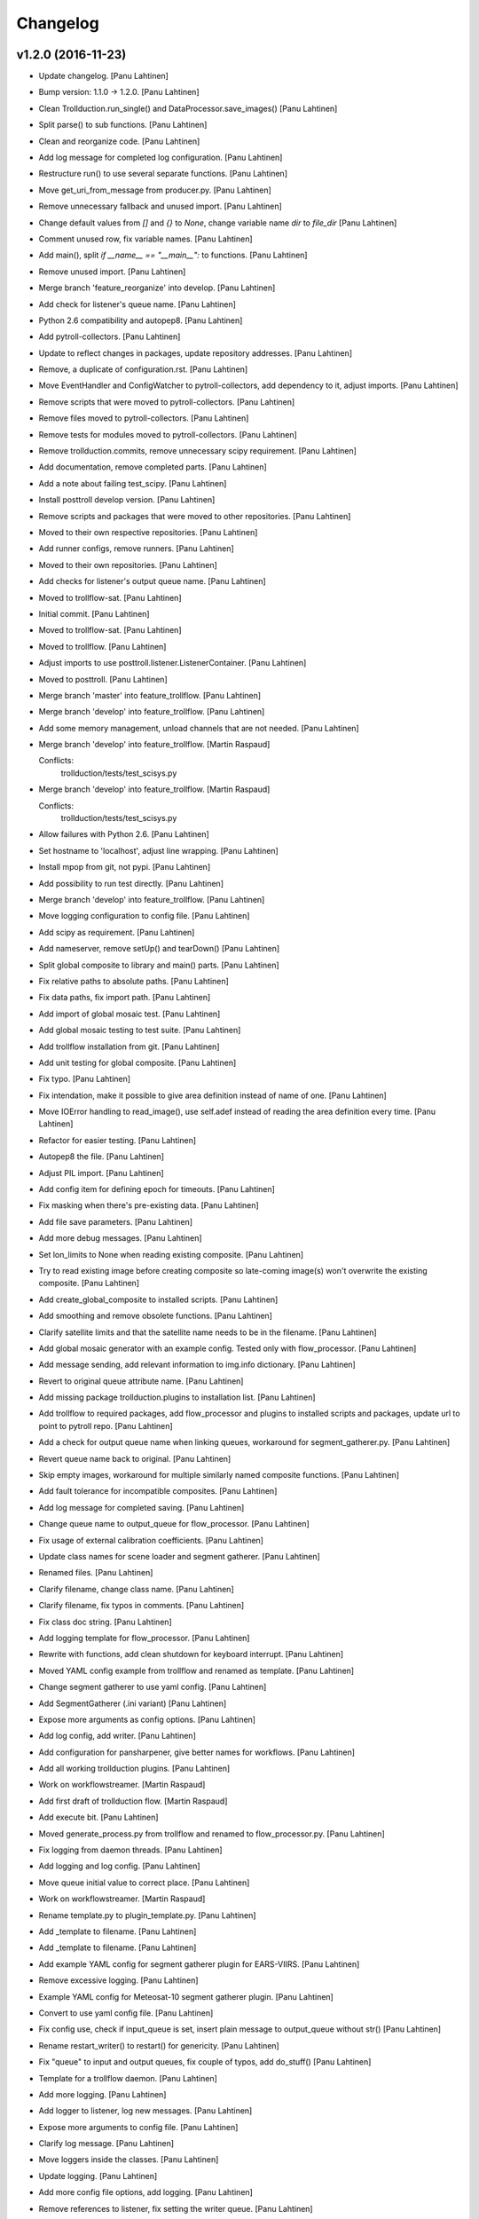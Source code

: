 Changelog
=========

v1.2.0 (2016-11-23)
-------------------

- Update changelog. [Panu Lahtinen]

- Bump version: 1.1.0 → 1.2.0. [Panu Lahtinen]

- Clean Trollduction.run_single() and DataProcessor.save_images() [Panu
  Lahtinen]

- Split parse() to sub functions. [Panu Lahtinen]

- Clean and reorganize code. [Panu Lahtinen]

- Add log message for completed log configuration. [Panu Lahtinen]

- Restructure run() to use several separate functions. [Panu Lahtinen]

- Move get_uri_from_message from producer.py. [Panu Lahtinen]

- Remove unnecessary fallback and unused import. [Panu Lahtinen]

- Change default values from `[]` and `{}` to `None`, change variable
  name `dir` to `file_dir` [Panu Lahtinen]

- Comment unused row, fix variable names. [Panu Lahtinen]

- Add main(), split `if __name__ == "__main__":` to functions. [Panu
  Lahtinen]

- Remove unused import. [Panu Lahtinen]

- Merge branch 'feature_reorganize' into develop. [Panu Lahtinen]

- Add check for listener's queue name. [Panu Lahtinen]

- Python 2.6 compatibility and autopep8. [Panu Lahtinen]

- Add pytroll-collectors. [Panu Lahtinen]

- Update to reflect changes in packages, update repository addresses.
  [Panu Lahtinen]

- Remove, a duplicate of configuration.rst. [Panu Lahtinen]

- Move EventHandler and ConfigWatcher to pytroll-collectors, add
  dependency to it, adjust imports. [Panu Lahtinen]

- Remove scripts that were moved to pytroll-collectors. [Panu Lahtinen]

- Remove files moved to pytroll-collectors. [Panu Lahtinen]

- Remove tests for modules moved to pytroll-collectors. [Panu Lahtinen]

- Remove trollduction.commits, remove unnecessary scipy requirement.
  [Panu Lahtinen]

- Add documentation, remove completed parts. [Panu Lahtinen]

- Add a note about failing test_scipy. [Panu Lahtinen]

- Install posttroll develop version. [Panu Lahtinen]

- Remove scripts and packages that were moved to other repositories.
  [Panu Lahtinen]

- Moved to their own respective repositories. [Panu Lahtinen]

- Add runner configs, remove runners. [Panu Lahtinen]

- Moved to their own repositories. [Panu Lahtinen]

- Add checks for listener's output queue name. [Panu Lahtinen]

- Moved to trollflow-sat. [Panu Lahtinen]

- Initial commit. [Panu Lahtinen]

- Moved to trollflow-sat. [Panu Lahtinen]

- Moved to trollflow. [Panu Lahtinen]

- Adjust imports to use posttroll.listener.ListenerContainer. [Panu
  Lahtinen]

- Moved to posttroll. [Panu Lahtinen]

- Merge branch 'master' into feature_trollflow. [Panu Lahtinen]

- Merge branch 'develop' into feature_trollflow. [Panu Lahtinen]

- Add some memory management, unload channels that are not needed. [Panu
  Lahtinen]

- Merge branch 'develop' into feature_trollflow. [Martin Raspaud]

  Conflicts:
  	trollduction/tests/test_scisys.py

- Merge branch 'develop' into feature_trollflow. [Martin Raspaud]

  Conflicts:
  	trollduction/tests/test_scisys.py

- Allow failures with Python 2.6. [Panu Lahtinen]

- Set hostname to 'localhost', adjust line wrapping. [Panu Lahtinen]

- Install mpop from git, not pypi. [Panu Lahtinen]

- Add possibility to run test directly. [Panu Lahtinen]

- Merge branch 'develop' into feature_trollflow. [Panu Lahtinen]

- Move logging configuration to config file. [Panu Lahtinen]

- Add scipy as requirement. [Panu Lahtinen]

- Add nameserver, remove setUp() and tearDown() [Panu Lahtinen]

- Split global composite to library and main() parts. [Panu Lahtinen]

- Fix relative paths to absolute paths. [Panu Lahtinen]

- Fix data paths, fix import path. [Panu Lahtinen]

- Add import of global mosaic test. [Panu Lahtinen]

- Add global mosaic testing to test suite. [Panu Lahtinen]

- Add trollflow installation from git. [Panu Lahtinen]

- Add unit testing for global composite. [Panu Lahtinen]

- Fix typo. [Panu Lahtinen]

- Fix intendation, make it possible to give area definition instead of
  name of one. [Panu Lahtinen]

- Move IOError handling to read_image(), use self.adef instead of
  reading the area definition every time. [Panu Lahtinen]

- Refactor for easier testing. [Panu Lahtinen]

- Autopep8 the file. [Panu Lahtinen]

- Adjust PIL import. [Panu Lahtinen]

- Add config item for defining epoch for timeouts. [Panu Lahtinen]

- Fix masking when there's pre-existing data. [Panu Lahtinen]

- Add file save parameters. [Panu Lahtinen]

- Add more debug messages. [Panu Lahtinen]

- Set lon_limits to None when reading existing composite. [Panu
  Lahtinen]

- Try to read existing image before creating composite so late-coming
  image(s) won't overwrite the existing composite. [Panu Lahtinen]

- Add create_global_composite to installed scripts. [Panu Lahtinen]

- Add smoothing and remove obsolete functions. [Panu Lahtinen]

- Clarify satellite limits and that the satellite name needs to be in
  the filename. [Panu Lahtinen]

- Add global mosaic generator with an example config.  Tested only with
  flow_processor. [Panu Lahtinen]

- Add message sending, add relevant information to img.info dictionary.
  [Panu Lahtinen]

- Revert to original queue attribute name. [Panu Lahtinen]

- Add missing package trollduction.plugins to installation list. [Panu
  Lahtinen]

- Add trollflow to required packages, add flow_processor and plugins to
  installed scripts and packages, update url to point to pytroll repo.
  [Panu Lahtinen]

- Add a check for output queue name when linking queues, workaround for
  segment_gatherer.py. [Panu Lahtinen]

- Revert queue name back to original. [Panu Lahtinen]

- Skip empty images, workaround for multiple similarly named composite
  functions. [Panu Lahtinen]

- Add fault tolerance for incompatible composites. [Panu Lahtinen]

- Add log message for completed saving. [Panu Lahtinen]

- Change queue name to output_queue for flow_processor. [Panu Lahtinen]

- Fix usage of external calibration coefficients. [Panu Lahtinen]

- Update class names for scene loader and segment gatherer. [Panu
  Lahtinen]

- Renamed files. [Panu Lahtinen]

- Clarify filename, change class name. [Panu Lahtinen]

- Clarify filename, fix typos in comments. [Panu Lahtinen]

- Fix class doc string. [Panu Lahtinen]

- Add logging template for flow_processor. [Panu Lahtinen]

- Rewrite with functions, add clean shutdown for keyboard interrupt.
  [Panu Lahtinen]

- Moved YAML config example from trollflow and renamed as template.
  [Panu Lahtinen]

- Change segment gatherer to use yaml config. [Panu Lahtinen]

- Add SegmentGatherer (.ini variant) [Panu Lahtinen]

- Expose more arguments as config options. [Panu Lahtinen]

- Add log config, add writer. [Panu Lahtinen]

- Add configuration for pansharpener, give better names for workflows.
  [Panu Lahtinen]

- Add all working trollduction plugins. [Panu Lahtinen]

- Work on workflowstreamer. [Martin Raspaud]

- Add first draft of trollduction flow. [Martin Raspaud]

- Add execute bit. [Panu Lahtinen]

- Moved generate_process.py from trollflow and renamed to
  flow_processor.py. [Panu Lahtinen]

- Fix logging from daemon threads. [Panu Lahtinen]

- Add logging and log config. [Panu Lahtinen]

- Move queue initial value to correct place. [Panu Lahtinen]

- Work on workflowstreamer. [Martin Raspaud]

- Rename template.py to plugin_template.py. [Panu Lahtinen]

- Add _template to filename. [Panu Lahtinen]

- Add _template to filename. [Panu Lahtinen]

- Add example YAML config for segment gatherer plugin for EARS-VIIRS.
  [Panu Lahtinen]

- Remove excessive logging. [Panu Lahtinen]

- Example YAML config for Meteosat-10 segment gatherer plugin. [Panu
  Lahtinen]

- Convert to use yaml config file. [Panu Lahtinen]

- Fix config use, check if input_queue is set, insert plain message to
  output_queue without str() [Panu Lahtinen]

- Rename restart_writer() to restart() for genericity. [Panu Lahtinen]

- Fix "queue" to input and output queues, fix couple of typos, add
  do_stuff() [Panu Lahtinen]

- Template for a trollflow daemon. [Panu Lahtinen]

- Add more logging. [Panu Lahtinen]

- Add logger to listener, log new messages. [Panu Lahtinen]

- Expose more arguments to config file. [Panu Lahtinen]

- Clarify log message. [Panu Lahtinen]

- Move loggers inside the classes. [Panu Lahtinen]

- Update logging. [Panu Lahtinen]

- Add more config file options, add logging. [Panu Lahtinen]

- Remove references to listener, fix setting the writer queue. [Panu
  Lahtinen]

- Add pansharpening plugin for trollflow. [Panu Lahtinen]

- Update template. [Panu Lahtinen]

- Initial, non-workin, version. [Panu Lahtinen]

- First working versions. [Panu Lahtinen]

- Merge branch 'feature_trollflow' of
  https://github.com/pytroll/trollduction into feature_trollflow. [Panu
  Lahtinen]

- Rename queue to output_queue. [Martin Raspaud]

- Merge branch 'feature_trollflow' of
  https://github.com/pytroll/trollduction into feature_trollflow. [Panu
  Lahtinen]

- Add setstate to listener container. [Martin Raspaud]

- Compositer class. [Panu Lahtinen]

- Template for plugins. [Panu Lahtinen]

- Initialize the super class. [Panu Lahtinen]

- Make invoke() a static method, make create_scene_from_message a
  function. [Panu Lahtinen]

- Add MessageLoader. [Panu Lahtinen]

- Add init. [Panu Lahtinen]

v1.1.0 (2016-11-01)
-------------------

- Update changelog. [Panu Lahtinen]

- Bump version: 1.0.1 → 1.1.0. [Panu Lahtinen]

- Allow Travis to fail with Python 2.6. [Panu Lahtinen]

- Merge branch 'develop' of https://github.com/pytroll/trollduction into
  develop. [Panu Lahtinen]

- Add bump and changelog config files. [Martin Raspaud]

- Add bumversion config. [Panu Lahtinen]

- Fix version string. [Panu Lahtinen]

- Use actual files for scisys testing. [Martin Raspaud]

- Use localhost for network tests on travis. [Martin Raspaud]

- Add unittests for producer's url tools, and fix associated bug.
  [Martin Raspaud]

- Beautify producer.py. [Martin Raspaud]

- Fix scisys receiver tests. [Martin Raspaud]

- Reorganize imports. [Martin Raspaud]

- Allow leading zeros on segment numbers. [Martin Raspaud]

- Merge pull request #20 from pytroll/smhiprod. [Panu Lahtinen]

  changes to aapp and pps running

- Merge branch 'develop' into smhiprod. [Adam.Dybbroe]

- Merge pull request #19 from khunger/feature-muliple-area-elements-
  same-id. [Panu Lahtinen]

  Allow muliple area elements with same id in config

- Unit test for duplicate areas in product config. [Christian Kliche]

- Allow muliple area elements with same id in config. [Christian Kliche]

  To support products within same areas assigned to different
  l2processor instances, it must be possible to use area elements
  with same id but different process_number attribute.


- Fix "test_requires" to "tests_require" [Panu Lahtinen]

- Merge pull request #18 from khunger/feature-write-options. [Panu
  Lahtinen]

  Feature write options

- Product config with subnodes in common section. [Christian Kliche]

  ```
      <common>
  	...
          <!-- Default parameters for the file writers.
              All items listed in <format_params> will be as well forwarded
              to custom writers (like NinJoTiff)
              as a dictionary named "writer_options".
             -->
          <format_params>
              <nbits>8</nbits>
              <fill_value_subst>1</fill_value_subst>
          </format_params>

      </common>
  ```


- Fixed python 2.6 compatibility and formatting. [Christian Kliche]

- Added example for format-options in product config. [Christian Kliche]

- Fixed indention bug. [Christian Kliche]

- Use writer_options dict parameter for saving. [Christian Kliche]

  Uses new functionality as implented in mpop feature-writer-options


- Merge pull request #17 from khunger/feature-create-scene-with-end-
  time. [Panu Lahtinen]

  Use end_time if available for creating scene

- Use end_time if available for creating scene. [Christian Kliche]

  If "end_time" was found in posttroll message (created by trollstalker),
  the tuple (time, end_time) is used to create the scene. This is necessary
  to read all segments of an Himawari8 dataset.


- Do not block reprocessing of same scene if failed in AAPP.
  [Adam.Dybbroe]

- Run pps with date and time arguments for all satellites, not only
  Terra/Aqua. [Adam.Dybbroe]

- Merge branch 'develop' into smhiprod. [Adam.Dybbroe]

  Conflicts:
  	trollduction/producer.py

- Bump up version number. [Adam.Dybbroe]

- Pep8. [Adam.Dybbroe]

- Merge branch 'develop' of github.com:pytroll/trollduction into
  develop. [Adam.Dybbroe]

- Make a copy of object before manipulating it in producer. [Martin
  Raspaud]

- Cleanup producer.py. [Martin Raspaud]

- Fix save retry to pass the same parameters as the first time. [Martin
  Raspaud]

- Adapt to new EUMETCast SST file names with less info. [Adam.Dybbroe]

- In log files print platform and orbit number to idnetify scene.
  [Adam.Dybbroe]

  Passing the job-dict and the key to the worker was needed.


- Merge pull request #16 from khunger/feature-file-format-params. [Panu
  Lahtinen]

  Support for format parameters in file config

- Support for format parameters in file config. [Christian Kliche]

  The DataWriter was modified to support additional parameters for
  the file format specified with the attribute "format" of the file
  node. A new xml node "format_params" has to be inserted after the
  file name.
  Example:
  <file format="mpop.imageo.formats.ninjotiff">
      METEOSAT_EUROPA_GESAMT_RGB-Staub_nqeuro3km_{time:%Y%m%d%H%M}_ninjo.tif
      <format_params>
          <ninjo_product_name>abc</ninjo_product_name>
          ...
          <nbits>16</nbits>
      </format_params>
  </file


- Merge pull request #15 from khunger/feature-composite-with-params.
  [Panu Lahtinen]

  Feature composite with params

- Add example for parametrized composites. [Christian Kliche]

- Support for parametrized composites. [Christian Kliche]

  The product configuration can be modified to allow
  parametrized composites:
  <product id="sample_comp" name="my_sample">
    <composite_params>
      <param1>[0.0, 0.3, 0.0]</param1>
      <paramX>None</paramX>
      ..
    </composite_params>
    <file>sample.tif</file>
  </product>


- Merge pull request #14 from khunger/fix-sourceuri-and-create-dir.
  [Panu Lahtinen]

  Added missing arg. source_uri, ensure dir exists

- Added missing arg. source_uri, ensure dir exists. [Christian Kliche]

- Merge pull request #13 from khunger/feature-l2proc-area-processnum.
  [Panu Lahtinen]

  Share product_config between multiple l2processors

- Share product_config between multiple l2processors. [Christian Kliche]

  Allows to assign certain areas in product_config.xml to parallel running l2processor instances.

  Configuration steps:
  1. Start l2processor with additional argument "-N <PROCNUM>" (PROCNUM should be an int value, i.e. 0, 1,...).
  2. Add attribute "process_num" to <area> elements in product_config.xml to assign l2processor instance to an area that it should process.
  3. If the logger.ini should be shared between l2processor instances, use "%PROCNUM%" in configured log filenames. It will be replaced by the assigned PROCNUM at runtime when l2processor starts.


- Merge pull request #12 from khunger/feature-wait-for-channel. [Panu
  Lahtinen]

  Feature wait for channel

- Added example for "wait_for_channel" [Christian Kliche]

- Waiting for existence of file before loading chan. [Christian Kliche]

  for example:

  [l2processor]
  ...
  wait_for_channel_CloudType = /data/IN/NWCSAF/SAFNWC_MSG3*{time:%Y%m%d%H%M}*|120|10
  ...

  Before loading channel "CloudType", l2processor waits until a file matching the pattern exists. "120" denotes an timeout in seconds after that an error is thrown. "10" means, wait for another 10 seconds when file was found.


- Merge pull request #11 from khunger/feature-dwd-vza. [Panu Lahtinen]

  Added binding for DWD ViewZenithAngleManager

- Added binding for DWD ViewZenithAngleManager. [Christian Kliche]

- Merge pull request #10 from khunger/feature-nameserver-definition.
  [Panu Lahtinen]

  Another fix for handling missing nameservers param

- Another fix for handling missing nameservers param. [Christian Kliche]

- Merge pull request #9 from khunger/feature-nameserver-definition.
  [Panu Lahtinen]

  Nameserver definition for stalker, segment_gatherer + l2processor

- Fixed NoOpt handling for nameservers param. [Christian Kliche]

- Nameserver definition for stalker, seggath + l2pro. [Christian Kliche]

  New parameter in configuration file. i.e.:

  nameservers=localhost

  It defines the nameserver hosts to register publishers of trollstalker, segment_gatherer and l2processorWARNING:
  If nameservers option is set, address broadcasting via multicasting is not used any longer.
  The corresponding nameserver has to be started with command line option "--no-multicast".


- Merge pull request #8 from khunger/feature-trollstalker-temporal-
  align. [Panu Lahtinen]

  Stalker support for custom variables

- Stalker support for custom variables. [Christian Kliche]

  especially for Datetime format spec with temporal alignment

  Support for format specifications like {start_time:%Y%m%d%H%M%S|align(5)}
  to ceil/round a datetime to a multiple of a timedelta.
  Useful to equalize small time differences in name of files belonging to the same timeslot
  The first parameter represents the difference between timeslots in minutes.

  Example config:

  [trollstalker]
  ...
  var_gatherer_time={time:%Y%m%d%H%M|align(15)}
  ...
  This creates a new posttroll message dict entry "gatherer_time" with a datetime object ceiled
  to 15 minutes intervals.

  align(5):
  17:10:58 -> 17:10:00
  17:03:00 -> 17:00:00
  16:59:00 -> 16:55:00

  align(15):
  16:59:00 -> 16:45:00

  When called with two arguments, the second denote a kind of offset subtracted before ceiling (default: 0).

  align(15,-2):
  16:59:00 -> 17:00:00

  align(15,2):
  17:16:00 -> 17:00:00

  When called with three arguments, the specified number of intervals (defined by argument 1) will be added to
  the result.

  align(15,0,1):
  16:59:00 -> 17:00:00

  align(15,0,2):
  16:59:00 -> 17:15:00

  align(15,0,-1):
  16:59:00 -> 16:30:00


- Merge branch 'master' into develop. [Martin Raspaud]

- Merge branch 'develop' [Martin Raspaud]

- Merge pull request #3 from mraspaud/revert-2-zero_coverage. [Panu
  Lahtinen]

  Revert "Zero coverage"

- Revert "Zero coverage" [Panu Lahtinen]

- Merge pull request #2 from mraspaud/zero_coverage. [Panu Lahtinen]

  Merging zero coverage functionality to develop branch

- Bump version to provoke upgrade of buggy 1.0.0 releases at smhi.
  [Adam.Dybbroe]

v1.0.1 (2016-06-18)
-------------------

- Cosmetics only. [Adam.Dybbroe]

v1.0.0 (2016-06-15)
-------------------

Fix
~~~

- Bugfix: log-error message text. [Adam.Dybbroe]

- Bugfix: copy incoming message data. [Adam.Dybbroe]

- Bugfix: typo. [Martin Raspaud]

- Bugfix: check_uri now checks ip or hostname, not netloc.
  [Adam.Dybbroe]

- Bugfix: granule metadata is now copied and not shared amoung
  collectors. [Martin Raspaud]

- Bugfix: don't return from the group loop, just continue if the area is
  irrelevant. [Martin Raspaud]

- Bugfix: process instead of process_message. [Adam.Dybbroe]

- Bugfix: More robust in case where input file is not present.
  [Adam.Dybbroe@smhi.se]

- Bugfix: Fix correct call syntax to AAPP script. [Adam.Dybbroe]

- Bugfix: rename pps_runner package to nwcsafpps_runner.
  [Adam.Dybbroe@smhi.se]

  Conflicts:
  	bin/pps_runner.py
  	nwcsafpps_runner/__init__.py
  	nwcsafpps_runner/prepare_nwp.py
  	setup.py


- Bugfix: get_area_def_names is now returning the correct amount of
  areas. [Martin Raspaud]

Other
~~~~~

- Update changelog. [Martin Raspaud]

- Bump version: 0.2.0 → 1.0.0. [Martin Raspaud]

- Use globify instead of compose for more genericity with variable-timed
  files. [Panu Lahtinen]

- Add support to configuring search radius for nearest neighbour
  interpolation. [Panu Lahtinen]

- Add config examples for projection method selection and search radius
  definition for nearest neighbour interpolation. [Panu Lahtinen]

- Remove empty subscripe topics. [Adam.Dybbroe]

- Handle non-satellite scene messages. [Adam.Dybbroe]

- Merge branch 'develop' of github.com:pytroll/trollduction into
  develop. [Adam.Dybbroe]

- Add the (publish) 'port' as a possible option for trollduction.cfg.
  [Martin Raspaud]

- Merge pull request #7 from
  khunger/gatherer_without_hardcoded_segment_digits. [Panu Lahtinen]

  Removed hardcoded 6-digits segment substrings

- Removed hardcoded 6-digits segment substrings. [Christian Kliche]

  Some filenames differ from formerly implemented 6-digit scheme.

  i.e . Himawari8 files are named like IMG_DK01IR1_201604291009_010 (segment "010")

  The configured pattern must be adjusted to handle both cases. For example {segment:0>6s} for 6 digits
  and {segment:0>3s} for 3 digits.


- Avoid using tempfiles when linking. [Martin Raspaud]

  os.link can't work on an existing file.

- Merge pull request #6 from khunger/feature-seggath-premature-publish.
  [Panu Lahtinen]

  Support for "pre-mature" publishing

- Fixed typo. [Christian Kliche]

  Replaced constant name SLOT_OBSOLUTE_TIMEOUT by SLOT_OBSOLETE_TIMEOUT


- Support for pre-mature publishing. [Christian Kliche]

  New configuration parameter num_files_premature_publish to define
  a number of received files after that an event will be published
  although there are still some missing files. After publishing such
  event, the segment gatherer still waits for further file messages
  for this timeslot.


- Close files after saving. [Martin Raspaud]

- Fix the temporary file permissions. [Martin Raspaud]

- Save files through a temporary name first. [Martin Raspaud]

- Bugfix segment_gatherer in case of delayed files. [Martin Raspaud]

- Cleanup trollstalker2. [Martin Raspaud]

- Make trollstalker more robust when end_time is missing. [Martin
  Raspaud]

- Bugfix. [Martin Raspaud]

- Add granule length capability to trollstalker. [Martin Raspaud]

  This way we can specify an end time that was implicit, and remove hardcoded
  ugliness

- Make gatherer crash when the trigger crashes. [Martin Raspaud]

  It happens that the trigger crashes now and then. Unfortunately, the main
  gatherer process won't die in this case, and would just do nothing. This
  patch should address this issue through checking that the triggers are
  alive.

- Avoid crash in xml product-list reading when an env is missing.
  [Martin Raspaud]

- Move publish/subscribe topics and station to config file.
  [Adam.Dybbroe]

- Take care of smaller passes using min_length in cat. [Martin Raspaud]

- Merge branch 'develop' of github.com:pytroll/trollduction into
  develop. [Adam.Dybbroe]

- Add the min_length config option for catter. [Martin Raspaud]

- Handle files that don't match the used pattern. [Panu Lahtinen]

- Fix incorrect python path. [Panu Lahtinen]

- Use metadata parsed from the filename (UID) as basis. [SatMan]

- Fix consistency in orbit number. [Adam.Dybbroe]

  The orbit number in the outgoing message now match the orbit
  number in the RDR (and later SDR) files

- Bugfix, pass on incoming message. [Adam.Dybbroe]

- Fixing bug - transfering message data from listener to publisher.
  [Adam.Dybbroe]

- Fix bug, missing variant field in msg. Carry on message from incoming
  msg. [Adam.Dybbroe]

- Bugfix. [Adam.Dybbroe]

- Bugfix; now reading the passlength_threshold param. [Adam.Dybbroe]

- Don't process very short passes, determined by config param.
  [Adam.Dybbroe]

- A bit more log info on NWP file consistency. [Adam.Dybbroe]

- Merge branch 'develop' of github.com:pytroll/trollduction into
  develop. [Adam.Dybbroe]

- Fix FakeMessage data from str to dict. [Panu Lahtinen]

- Add missing colon. [Panu Lahtinen]

- Prevent "ValueError: max() arg is an empty sequence" for equal sets,
  add more information on logging these occurences. [Panu Lahtinen]

- Merge branch 'develop' of https://github.com/pytroll/trollduction into
  develop. [Panu Lahtinen]

- Take into account filenames with variable fields (eg. production
  time), update example config. [Panu Lahtinen]

- Add a check of the NWP file content. [Adam.Dybbroe]

- Bugfix - filename. [Adam.Dybbroe]

- New sst tif output added. [Adam.Dybbroe]

- Bugfix for sst tiff file on euron1. [Adam.Dybbroe]

- Fix png image. [Adam.Dybbroe]

- Add some more output formats and variants. [Adam.Dybbroe]

- Remove old file info from pps runner messages. [Martin Raspaud]

  When passing over the metadata to new pps runner meesages, old file info
  wasn't removed. This is now fixed through removing collections and datasets
  from the input metadata.

- Make pps runner pass around input metadata. [Martin Raspaud]

  pps_runner would create a message from scratch, thereby leaving out the
  input metadata for later messages. We now copy the metadata over.

- Set time to UTC. [Panu Lahtinen]

- Add segment_collector to installed scripts. [Panu Lahtinen]

- Merge branch 'develop' of https://github.com/pytroll/trollduction into
  develop. [Panu Lahtinen]

- Revert back to 6 pool processes. [Adam.Dybbroe]

- Make it possible to turn on/off destriping via config. [Adam.Dybbroe]

- Lower the amount of pool processes to 4. [Adam.Dybbroe]

- Merge branch 'develop' of github.com:pytroll/trollduction into
  develop. [Adam.Dybbroe]

- Add more deubg info... [Adam.Dybbroe]

- Add example config for segment_gatherer.py. [Panu Lahtinen]

- Add more general gatherer for GEO segments and multifile polar
  granules (VIIRS, EARS-PPS, etc) [Panu Lahtinen]

- Add geo_gatherer to the list of installed scripts. [Panu Lahtinen]

- Fix bug. [Adam.Dybbroe]

- Merge branch 'develop' of github.com:pytroll/trollduction into
  develop. [Adam.Dybbroe]

- Add example how to collect EARS-PPS products together. [Panu Lahtinen]

- Merge branch 'develop' of https://github.com/pytroll/trollduction into
  develop. [Panu Lahtinen]

- If aliases are used, rename original metadata to 'orig_'+key. [Panu
  Lahtinen]

- Chmod +x. [Panu Lahtinen]

- Add destriping step. [Adam.Dybbroe]

- Allow None as a valid return code in geolocation processing.
  [Adam.Dybbroe]

- Use variant=DR. [Adam.Dybbroe]

- Fix to use correct path to default GBAD config file. [Adam.Dybbroe]

- Bugfix. [Adam.Dybbroe]

- Add support for Aqua processing. [Adam.Dybbroe]

- Use startnudge/endnudge from config and accepts returncode = 1 for
  geolocation. [Adam.Dybbroe]

- Fix bug. [Adam.Dybbroe]

  Only the three lvl1b files were send via posttroll,
  now the geo-file is included


- Add more debug info. [Adam.Dybbroe]

- Fix level: 1B instead of L1B. [Adam.Dybbroe]

- Add check if output files exists in working dir before moving them.
  [Adam.Dybbroe]

- Reset eos-files dict after completion/timeout of scene. [Adam.Dybbroe]

- Publish result messages. [Adam.Dybbroe]

- Fix bug in modis-lvl1b call. [Adam.Dybbroe]

- Removes the first and last 15 seconds of the data instead of just 5.
  [Adam.Dybbroe]

- Fix filenames and paths for geolocation and l1b generation.
  [Adam.Dybbroe]

- Fix bug. [Adam.Dybbroe]

- Fix bug. [Adam.Dybbroe]

- Exclude file path of the level-1 result file when calling modis_L1A.
  [Adam.Dybbroe]

  The Seadas modis_L1A doesn't work if you provide the full path

- Fix bug in scene dict and add more processing steps. [Adam.Dybbroe]

- Fix bug in scene dict. [Adam.Dybbroe]

- Add try-except clause around thread. [Adam.Dybbroe]

- Add more debug info. [Adam.Dybbroe]

- Add more debug info to terra processing and add level-1a command.
  [Adam.Dybbroe]

- Fix proper cleaning of job register and add ancillary data
  downloading. [Adam.Dybbroe]

- Fix installation of new seadas-modis runner. [Adam.Dybbroe]

- Add new modis runner using SeaDAS. [Adam.Dybbroe]

- Transfer message metadata thru aapp_runner. [Martin Raspaud]

  AAPP runner was recreating new messages for publishing, thereby dropping
  the incomming messages's metadata. Instead we now initialize the outgoing
  message with the incomming mda, so that the whole mda is available at later
  stages.

- Add params info on save error. [Martin Raspaud]

  when saving crashes, we now print out the params info

- Rename source to variant. [Martin Raspaud]

- Pop 'regions' from metadata. [Martin Raspaud]

  Since last update, 'regions' would be included in the message. This was not
  desireable, so it has now been removed.

- Add source info in scisys receiver. [Martin Raspaud]

  The scisys-receiver is now providing a source info in it's messages.

- Allow gatherer regions for each config item. [Martin Raspaud]

  The regions to gather on were until now defined globally only, in a
  'default' section. By upcasing this to 'DEFAULT', this allows us to use the
  global value as a default, and to have locally defined 'regions'
  parameters.

- Fix the message check in gatherer. [Martin Raspaud]

  Gatherer is checking the resulting message before sending. Until now, the
  uri had to be there. However this is not valid for dataset messages, so
  we check this case now also.

- Fix intendation error. [Panu Lahtinen]

- Add a function that checks swath completeness, clearer log messages.
  [Panu Lahtinen]

- Check metadata for URI, use stdout logging even when logging to file.
  [Panu Lahtinen]

- Prevent ZeroDivisionError, when scenes have start_time = end_time.
  [Adam.Dybbroe]

- Fall back to environment variable if config doesn't have
  pps_statistics_dir. [Adam.Dybbroe]

- Using pps_statistics_dir from pps_config. [Adam.Dybbroe]

- Merge branch 'develop' of github.com:pytroll/trollduction into
  develop. [Adam.Dybbroe]

- Cleanup. [Martin Raspaud]

- Hardfix: Attempt running AAPP with all instruments, no exceptions for
  NOAA-15. [Adam.Dybbroe]

- Cleanup registry. [Adam.Dybbroe]

- Merge branch 'develop' of github.com:pytroll/trollduction into
  develop. [Adam.Dybbroe]

- Bugfix gc. [Martin Raspaud]

- Fix is_uri_on_server. [Martin Raspaud]

- Fix uri checking for scisys receiver. [Martin Raspaud]

- Remove install section in setup.cfg, and add netcdf4-python as a
  dependency. [Martin Raspaud]

- Cleaning up in sst-runner. [Adam.Dybbroe]

- Merge branch 'develop' of github.com:pytroll/trollduction into
  develop. [Adam.Dybbroe]

- Merge branch 'develop' of https://github.com/pytroll/trollduction into
  develop. [Panu Lahtinen]

- Add watchdog as a dependency to trollduction. [Martin Raspaud]

- Gatherer can now be parametrized as to which streams to watch. [Martin
  Raspaud]

- Example config for GEO satellite segment gatherer. [Panu Lahtinen]

- Gatherer for GEO satellite segments. [Panu Lahtinen]

- More debug info on NWP files found. [Adam.Dybbroe]

- Introduce new config param locktime_before_rerun. [Adam.Dybbroe]

- Fix the checking of same scene_id using time overlap determination.
  [Adam.Dybbroe]

- Merge branch 'develop' of github.com:pytroll/trollduction into
  develop. [Adam.Dybbroe]

- Retry saving file once in case of an IOError. [Martin Raspaud]

- Add some debug info. [Martin Raspaud]

- Retry when copying fails with IOError. [Martin Raspaud]

- Allow for Metop lvl0 instrument files with slightly (more than a
  minute) different start and end times. [Adam.Dybbroe]

- Removed buggy log-message. [Adam.Dybbroe]

- Allow for no hostname in message: url.hostname may be None.
  [Adam.Dybbroe]

- Merge branch 'develop' of github.com:pytroll/trollduction into
  develop. [Adam.Dybbroe]

  Conflicts:
  	trollduction/scisys.py

- Avoid key errors in scisys.py. [Martin Raspaud]

- Bugfix. [Adam.Dybbroe]

- Bugfix. [Adam.Dybbroe]

- More debug info. [Adam.Dybbroe]

- Clean up and pep8. [Adam.Dybbroe]

- 2met receiver checks that that message is for the current host only.
  [Adam.Dybbroe]

- Bug in region collector printout. [Martin Raspaud]

- Be more explicit in debug when the product can't be created. [Martin
  Raspaud]

- Change timeout in gatherer when last granule is not arriving last.
  [Martin Raspaud]

- Remove use of servername from config. [Adam.Dybbroe]

- Dynamic checking of hostname. [Adam.Dybbroe]

- Merge branch 'develop' of https://github.com/mraspaud/trollduction
  into develop. [Panu Lahtinen]

  Conflicts:
  	trollduction/collectors/trigger.py
  	trollduction/producer.py


- More debug info and check return code after cat command.
  [Adam.Dybbroe]

- Merge branch 'develop' of github.com:pytroll/trollduction into
  develop. [Adam.Dybbroe]

- Cleanup local_data before going on to the next area. [Martin Raspaud]

- Bugfix, use os.system for cat-command. [Adam.Dybbroe]

- Change the way system commands are called and logged, using Popen.
  [Adam.Dybbroe]

- Listens to AAPP-HRPT. [Adam.Dybbroe]

- Add some optional memory-leak detection. [Martin Raspaud]

- Bugfix flag for hirs in aapp runner. [Martin Raspaud]

- Listen to SDR/1B and not segment/SDR/1B. [Adam.Dybbroe]

- Don't crash if message doesn't have a uri. [Martin Raspaud]

- Adding the orbit number to the aapp call for metop. [Martin Raspaud]

- Create a new message in cat instead of recycling the old one. [Martin
  Raspaud]

  Otherwise sender and time don't get updated.

- Sort files before decompression for the cat. [Martin Raspaud]

- Fix the last fix to work when the netloc is empty. [Martin Raspaud]

- Fix hostname checking to dynamic instead of config-based. [Martin
  Raspaud]

- Allow only one sensor for ears metop. [Martin Raspaud]

- Merge branch 'develop' of github.com:pytroll/trollduction into
  develop. [Adam.Dybbroe]

- Add alias capability to cat. [Martin Raspaud]

- Make cat.py available as a script. [Martin Raspaud]

- Add cat script. [Martin Raspaud]

- Change the format for the xml output to PPS-XML, so that the
  l2processors will ignore these files/messages. [Adam.Dybbroe]

- Merge branch 'my-new-aapp-runner' into develop. [Adam.Dybbroe]

- Log stderr as info. [Adam.Dybbroe]

- Fix log reading. [Adam.Dybbroe]

- Merge branch 'my-new-aapp-runner' into develop. [Adam.Dybbroe]

- Subscribe to Segmen/SDR... [Adam.Dybbroe]

- Bugfix. publish_topic added as a keyword argument to WatchDogTrigger.
  [Adam.Dybbroe]

- Merge branch 'develop' into my-new-aapp-runner. [Adam.Dybbroe]

  Conflicts:
  	trollduction/collectors/trigger.py

- Debugging... [Adam.Dybbroe]

- Avhrr/3 name in call to mpop instead of avhrr. [Adam.Dybbroe]

- Avhrr instead of avhrr/3 in mpop call. [Adam.Dybbroe]

- Support for avhrr. [Adam.Dybbroe]

- Date/time bugfix. [Adam.Dybbroe]

- Bugfix. [Adam.Dybbroe]

- Developing sst_runner. [Adam.Dybbroe]

- Typo/bugfix. [Adam.Dybbroe]

- Adding osisaf sst runner. [Adam.Dybbroe]

- Bugfix. [Adam.Dybbroe]

- Install trollstalker2.py. [Adam.Dybbroe]

- Merge branch 'feature-trollstalker2' into my-new-aapp-runner.
  [Adam.Dybbroe]

  Conflicts:
  	trollduction/collectors/trigger.py


- New code checking if host matches message is commented out.
  [Adam.Dybbroe]

- Handle PpsRunError from pps. [Adam.Dybbroe]

- Only run if message is from the same server! [Adam.Dybbroe]

- Put back the update_nwp call at start up. [Adam.Dybbroe]

- Making a try, except clause around run function, and remove p.wait()
  call. [Adam.Dybbroe]

- Bugfix - orbit. [Adam.Dybbroe]

- Using platform_name consistently. [Adam.Dybbroe]

- Check for pps-script. [Adam.Dybbroe]

- Debugging and catching exceptions in pps_worker. [Adam.Dybbroe]

- More debug info in case of prepare_nwp crach. [Adam.Dybbroe]

- AAPP-PPS is the avhrr lvl1 publish format. [Adam.Dybbroe]

- Bugfix - data level. [Adam.Dybbroe]

- Install under /usr instead of /usr/local. [Adam.Dybbroe]

- Debug info added. [Adam.Dybbroe]

- Handle situation where no log file is given in env. [Adam.Dybbroe]

- Bugfix. [Adam.Dybbroe]

- Adding pps_runner.py to package and add the shell script.
  [Adam.Dybbroe]

- Merge branch 'new-pps-runner' into my-new-aapp-runner. [Adam.Dybbroe]

- Editorial. [Adam.Dybbroe@smhi.se]

- More debug info. [Adam.Dybbroe@smhi.se]

- Syncing with smhi-develop branch. [Adam.Dybbroe@smhi.se]

- Complete restructure of pps_runner. [Adam.Dybbroe@smhi.se]

- Rewrite pps-runner. [Adam.Dybbroe@smhi.se]

- Use smove function also for metop. [Adam.Dybbroe]

- Temporarily take away the cleaning of workdir. [Adam.Dybbroe]

- Print environment variables... [Adam.Dybbroe]

- Perform tleing also after each aapp run. [Adam.Dybbroe]

- Fixes for tleing. [Adam.Dybbroe]

- Adding support for new config variables. [Adam.Dybbroe]

- Add support for running tle-ingest etc from the runner. [Adam.Dybbroe]

- Put back the cleaning of the working dir after run. [Adam.Dybbroe]

- Bugfix. [Adam.Dybbroe]

- Fix satellite name for output-dir. [Adam.Dybbroe]

- More debug info. [Adam.Dybbroe]

- Bugfix. [Adam.Dybbroe]

- Bugfix. [Adam.Dybbroe]

- Call AAPP-script with orbit number + debugging (do not clean up after
  AAPP) [Adam.Dybbroe]

- Bugfix in printout. [Adam.Dybbroe]

- Bugfix. [Adam.Dybbroe]

- Remove pdb entries. [Adam.Dybbroe]

- Fix subscribe topics. [Adam.Dybbroe]

- Fixing the logging. [Adam.Dybbroe]

- Cleaning setup.py and adding setup.cfg. [Adam.Dybbroe]

- Bypassing host server checking. [Adam.Dybbroe]

- Bugfix. [Adam.Dybbroe]

- Making it merge with smhi branch. [Adam.Dybbroe]

- Cosmetics. [Adam.Dybbroe]

- Rename aapp_runner to aapp_dr_runner. [Adam.Dybbroe]

- Bugfix in import. [Adam.Dybbroe]

- Adding support for smhi station. [Adam.Dybbroe]

- Bug fixes. [jkotro]

- Fixing. [jkotro]

- Making a packge out of aapp_runner. [Adam.Dybbroe]

- Restructure of aapp_runner.py. [jkotro]

- Make sure that l2processor doesn't hang on crash. [Panu Lahtinen]

- Fixed incorrect function names in PostTrollTrigger. [Panu Lahtinen]

- Add handling for separate start_date + start_time, end_date and
  end_time (Suomi-NPP files) [Panu Lahtinen]

- Use UTC, not local time. [Panu Lahtinen]

- Fixed parsing of check_coverage from product config. [Panu Lahtinen]

- "continue" to next area item in collection instead of return, add
  handling for struct.error (raised in mipp) [Panu Lahtinen]

- Better handling of "run only once" history. [Panu Lahtinen]

- Merge branch 'feature-trollstalker2' into develop. [Adam.Dybbroe]

  Conflicts:
  	trollduction/collectors/trigger.py

- Merge branch 'develop' into feature-trollstalker2. [Adam.Dybbroe]

  Conflicts:
  	trollduction/collectors/trigger.py

- First iteration of the trollstalker rewrite. [Martin Raspaud]

- Retry failed processing once, workaround for mipp import error. [Panu
  Lahtinen]

- Some error handling for broken input data. [Panu Lahtinen]

- Add "history" to trollstalker, update config templates. [Panu
  Lahtinen]

- Possibility to stop reprocessing of the previous file with
  configuration option process_only_once=True. [Panu Lahtinen]

- For published message, collect also sub-dictionary keys/values for
  trollsift.compose. [Panu Lahtinen]

- Missing self added. [Panu Lahtinen]

- Added possibility to set publish_topic in l2processor_config.ini, with
  trollsift formating. [Panu Lahtinen]

- Check if file is local (workaround for file:// "protocol") [Panu
  Lahtinen]

- Removed forgotten obsolete argument. [Panu Lahtinen]

- Removed obsolete variable. [Panu Lahtinen]

- Merge branch 'feature_area_msg' into develop. [Panu Lahtinen]

  Conflicts:
  	trollduction/collectors/region_collector.py
  	trollduction/producer.py
  	trollduction/xml_read.py


- Fixes for logging (PEP8) [Panu Lahtinen]

- Style changes to logging. [Panu Lahtinen]

- Fixed a test after renaming a class member. [Panu Lahtinen]

- For inbound messages where type is collection, check if the area
  matches to the configured area. Also some cleanup for PEP8. [Panu
  Lahtinen]

- Added config option for using external calibration coefficients for
  channels 1, 2 and 3a. [Panu Lahtinen]

- Fix and re-enable checking valid and invalid satellites. [Panu
  Lahtinen]

- Merge documentation updates from branch 'zero_coverage' into develop.
  [Panu Lahtinen]

  Conflicts:
  	doc/source/index.rst
  	doc/source/usage.rst


- Updated documentation. [Panu Lahtinen]

- Fixed instrument -> sensor, clarified product config templates. [Panu
  Lahtinen]

- Making landscape happier. [Panu Lahtinen]

- Fix for having <dump> in the product config. [Panu Lahtinen]

- Removed as obsolete. [Panu Lahtinen]

- Update to gatherer usage. [Panu Lahtinen]

- Changed instrument -> sensor. [Panu Lahtinen]

- Fixed links. [Panu Lahtinen]

- Removed redundat documentation, added a link to readthedocs to README.
  [Panu Lahtinen]

- Updated configuration. [Panu Lahtinen]

- Merge branch 'develop' of https://github.com/mraspaud/trollduction
  into develop. [Panu Lahtinen]

- Merge pull request #4 from mraspaud/gatherer_publish_topic. [Panu
  Lahtinen]

  Gatherer publish topic

- Fixed test for PostTrollTrigger. [Panu Lahtinen]

- Changed logging to info from warning in case no topic has been given.
  [Panu Lahtinen]

- Config option "publish_topic" for setting custom topic for published
  messages by gatherer. [Panu Lahtinen]

- Small updates. [Panu Lahtinen]

- Removed obsolete config file. [Panu Lahtinen]

- Consistent template filenames and updates to examples. [Panu Lahtinen]

- Sync prepare_nwp from smhi-develop. [Adam.Dybbroe@smhi.se]

- Activate nwp update for testing. [Adam.Dybbroe@smhi.se]

- Adding nwp-stuff in pps-config template. [Adam.Dybbroe@smhi.se]

- More verbose. [Adam.Dybbroe]

- Bugfix. [Adam.Dybbroe]

- Bugfix. [Adam.Dybbroe]

- Add support for pps time statistics. [Adam.Dybbroe]

- Needs level in upper case. Warns if level is right but in lower case.
  [Adam.Dybbroe]

- Use upper case for level (1C instead of 1c) [Adam.Dybbroe]

- Listen to all levels of AAPP-HRPT (needs 1B and 1C) [Adam.Dybbroe]

- Use Upper case for processing level: "1B" instead of "1b"
  [Adam.Dybbroe]

- Change data proc level from 1b to 1B. [Adam.Dybbroe]

- Subscribing to 1B data only. [Adam.Dybbroe]

- Allow for different paths for hdf5/netcdf and xml output.
  [Adam.Dybbroe]

- Merge branch 'develop' of github.com:mraspaud/trollduction into
  develop. [Adam.Dybbroe]

- Don't listen to the SDR_compact (EARS-VIIRS) data. PPS is not
  compatible with this format. [Adam.Dybbroe]

- Uses socket.gethostname to get the server name, in case it is not
  provided in config. [Adam.Dybbroe]

- Also publish netCDF and XML output. [Adam.Dybbroe]

- Do not take aliases from the product list to replace metadata in
  incomming msg. [Martin Raspaud]

- Viirs-runner: get hostname from system, not from config file. [Martin
  Raspaud]

- Gatherer doesn't crash anymore when "pattern" is missing, it uses
  posttroll. [Martin Raspaud]

- Merge branch 'develop' of github.com:mraspaud/trollduction into
  develop. [Martin Raspaud]

- Typo. [Panu Lahtinen]

- Added new configuration options (nprocs, proj_method, precompute).
  [Panu Lahtinen]

- Added excecute file access bits. [Panu Lahtinen]

- Added new config options (nprocs, proj_method, precompute). [Panu
  Lahtinen]

- Restructuring. [Panu Lahtinen]

- Merge branch 'zero_coverage' into develop. [Panu Lahtinen]

- Use aliases also to replace the data in incoming messages (eg. MSG3 ->
  Meteosat-10) [Panu Lahtinen]

- Removed satnumber to reflect the coming changes in satellite naming.
  [Panu Lahtinen]

- Possibility to skip all area coverage calculations, skip area coverage
  calculation if min_coverage is zero, satnumber parameter returned to
  create_scene() call, cleaned log message formating, some syntactic
  cleanup (row lengths) [Panu Lahtinen]

- Added configuration option for skipping area coverage checks. [Panu
  Lahtinen]

- Merge pull request #1 from mraspaud/stalker_times. [Panu Lahtinen]

  Add "start_time" and "end_time" to messages if they are not present.

- Add "start_time" and "end_time" to messages if they are not present.
  The value "end_time" will be nominal_time (or "time", or
  "nominal_time") plus 15 minutes. [Panu Lahtinen]

- Make the uid unique for the different copies. [Martin Raspaud]

- Fix data processing level for cloud products. [Martin Raspaud]

- Fixing type/formats for output products. [Martin Raspaud]

- Fix format and type fields of output messages. [Martin Raspaud]

- Mock h5py and netcdf for documentation. [Martin Raspaud]

- Mock mpop for building documentation. [Martin Raspaud]

v0.2.0 (2015-02-19)
-------------------

Fix
~~~

- Bugfix: error message in image generation was buggy. [Martin Raspaud]

- Bugfix: variable substitution. [Martin Raspaud]

- Bugfix: unload after channel names. [Martin Raspaud]

- Bugfix: the unloading doesn't work on a list, * it. [Martin Raspaud]

- Bugfix: Error was shutil.Error. [Martin Raspaud]

- Bugfix: instrument is now called sensor. [Martin Raspaud]

- Bugfix: add missing dependency. [Martin Raspaud]

- Bugfix: don't check host for local files. [Martin Raspaud]

- Bugfix: remove last traces of minion. [Martin Raspaud]

- Bugfix: sleep forever in trollstalker now... [Martin Raspaud]

Other
~~~~~

- Update changelog. [Martin Raspaud]

- Bump version: 0.1.0 → 0.2.0. [Martin Raspaud]

- Change version numbering. [Martin Raspaud]

- Some more documentation. [Martin Raspaud]

- Update the documentation a bit. [Martin Raspaud]

- Merge branch 'feature-aapp-and-npp' of
  github.com:mraspaud/trollduction into feature-aapp-and-npp. [Martin
  Raspaud]

- Simplified the code. [Adam Dybbroe]

- Really kill the idle process. [Adam Dybbroe]

- Replace the corner estimation in region_collector with trollsched's
  routines. [Martin Raspaud]

- Install mock for travis. [Martin Raspaud]

- Change publisher name for gatherer to "gatherer". [Martin Raspaud]

- L2processor: print out reason when trollduction dies. [Martin Raspaud]

- Install hdf5 and netcdf on travis before testing. [Martin Raspaud]

- Add missing dependencies. [Martin Raspaud]

- Add pytroll-schedule as dependency. [Martin Raspaud]

- Handling IOError excpetion in copy file ("Stale file handle") [Adam
  Dybbroe]

- Try fixing a bug in an exception. [Adam Dybbroe]

- Bugfix. [Adam Dybbroe]

- Identifying pps jobs by time as well, and don't do repeated processing
  on scenes that are close in time. [Adam Dybbroe]

- More debug info. [Adam Dybbroe]

- Fixing Metop names for tle files. [Adam Dybbroe]

- More debug info. [Adam Dybbroe]

- Moving common function from aapp_runner to helper_functions. [Adam
  Dybbroe]

- More log info. [Adam Dybbroe]

- Merge branch 'feature-aapp-and-npp' of
  github.com:mraspaud/trollduction into feature-aapp-and-npp. [Adam
  Dybbroe]

  Conflicts:
  	bin/trollstalker.py

- Merge branch 'feature-aapp-and-npp' of
  github.com:mraspaud/trollduction into feature-aapp-and-npp. [Martin
  Raspaud]

  Conflicts:
  	bin/trollstalker.py


- Add orbit style flag for have consistent orbit numbers in the system.
  [Martin Raspaud]

- Derive orbit number in aapp runner. [Adam Dybbroe]

- Handling more than one instrument in config file. [Adam Dybbroe]

- Bugfix and more debug info. [Adam Dybbroe]

- Bugfix. [Adam Dybbroe]

- Bugfix. [Adam Dybbroe]

- More debug info. [Adam Dybbroe]

- Bugfix again... [Adam Dybbroe]

- Bugfix. [Adam Dybbroe]

- Bugfixing and cleaning up a bit in aapp-runner. [Adam Dybbroe]

- Adding template for pps-run script. [Adam Dybbroe]

- Adapting to new pps bash script, where no date/time is provided for
  other satellites than EOS. [Adam Dybbroe]

- Allowing aapp to run also on DMI data. [Adam Dybbroe]

- Fix thumbnail_size type when generating error message. [Martin
  Raspaud]

- Pps_runner now publishes h5 files instead. [Martin Raspaud]

- Try bug fixing debug printout... [Adam Dybbroe]

- Remove all shell=True from Popen calls. [Adam Dybbroe]

- Bugfix... [Adam Dybbroe]

- Bugfix. [Adam Dybbroe]

- Bugfix... [Adam Dybbroe]

- Popen tests... [Adam Dybbroe]

- Using shlex to construct Popen arguments. [Adam Dybbroe]

- Changing Popen calls... [Adam Dybbroe]

- Shell=True (going back, since shell=False didn't work) [Adam Dybbroe]

- Set working dir for Aqua gbad processing! [Adam Dybbroe]

- Check the status code from the MODIS lvl1 processing and only continue
  if it is equal "0" [Adam Dybbroe]

- Add more log info. [Adam Dybbroe]

- Restructure modis runner for standardised logging. [Adam Dybbroe]

- Remove unnecessary tle handling. [Martin Raspaud]

- Remove unnecessary hardcoded global variables and config items.
  [Martin Raspaud]

- Print out viirs config file on running. [Martin Raspaud]

- Merge branch 'feature-aapp-and-npp' of
  github.com:mraspaud/trollduction into feature-aapp-and-npp. [Martin
  Raspaud]

- Add more debug info. [Adam Dybbroe]

- Adding module name to log. [Adam Dybbroe]

- Merge branch 'feature-aapp-and-npp' of
  github.com:mraspaud/trollduction into feature-aapp-and-npp. [Adam
  Dybbroe]

- Changed logging format for modis, and fixed symlink bug. [Adam
  Dybbroe]

- Use command-line parameters for viirs_dr_runner. [Martin Raspaud]

- On linking error, tell which files are failing. [Martin Raspaud]

- Allow reading configuration for pycoast. [Martin Raspaud]

- Updating the documentation. [Martin Raspaud]

- Add coverage functionality for geostationary data. [Martin Raspaud]

- Gatherer: add the possibility to choose which observer is being used.
  [Martin Raspaud]

- Merge branch 'feature-aapp-and-npp' of
  github.com:mraspaud/trollduction into feature-aapp-and-npp. [Martin
  Raspaud]

- Revert "Go back to 'old' modis_dr_runner from mid November" [Adam
  Dybbroe]

  This reverts commit c6e1f0e5047eb780b71af56364446000c755507e.


- Go back to 'old' modis_dr_runner from mid November. [Adam Dybbroe]

- Change the subscription. [Adam Dybbroe]

- Remove modis script from bin. [Adam Dybbroe]

- Update documentation. [Martin Raspaud]

- Remove area coverage computation if no overpass attribute is present.
  [Martin Raspaud]

- Bugfix trollstalker: the file parsing is now occuring on the basename.
  [Martin Raspaud]

- Merge branch 'feature-aapp-and-npp' of
  github.com:mraspaud/trollduction into feature-aapp-and-npp. [Martin
  Raspaud]

- Debug info added. [Adam Dybbroe]

- Adapted to modis_runner. [Adam Dybbroe]

- Fixing modis_runner. [Adam Dybbroe]

- Trollstalker improvements to avoid wrong error catching. [Martin
  Raspaud]

- Check for local ips with netifaces (should be more robust) [Martin
  Raspaud]

- Receive RDRs from any publisher. [Martin Raspaud]

- Add a working dir for modis gbad processing. [Martin Raspaud]

- Fix trollstalker to new metadata. [Martin Raspaud]

- Report error on KeyError for product_config_file. [Martin Raspaud]

- Add modis_runner.py. [Martin Raspaud]

- "variables" now accepts environment variables to check against.
  [Martin Raspaud]

- Allow specifying overlay="#<color>" in xml product list. [Martin
  Raspaud]

- Bugfix thumbnailing. [Martin Raspaud]

- Merge branch 'feature-aapp-and-npp' of
  github.com:mraspaud/trollduction into feature-aapp-and-npp. [Martin
  Raspaud]

- Merge branch 'feature-aapp-and-npp' of
  github.com:mraspaud/trollduction into feature-aapp-and-npp. [Adam
  Dybbroe]

- Allow to listen for everything publishing level 1 files. [Adam
  Dybbroe]

- Add thumbnailing functionality. [Martin Raspaud]

- Add a time_interval load argument if possible. [Martin Raspaud]

- Do not create satellite scenes with multiple sensors. [Martin Raspaud]

- Allow multiple sensors in message. [Martin Raspaud]

- Coverage computation is now done at the group level to avoid unloading
  if possible. [Martin Raspaud]

- Print out linking exceptions. [Martin Raspaud]

- Merge branch 'feature-aapp-and-npp' of
  github.com:mraspaud/trollduction into feature-aapp-and-npp. [Martin
  Raspaud]

- Bugfix, for metop. [Adam Dybbroe]

- More debug info in aapp runner. [Adam Dybbroe]

- Merge branch 'feature-aapp-and-npp' of
  github.com:mraspaud/trollduction into feature-aapp-and-npp. [Adam
  Dybbroe]

- Correcting the name of the runner publishing. [Adam Dybbroe]

- Fix multiple Thread inheritance. [Martin Raspaud]

- Groups can now have "unload" and "resolution" parameters. [Martin
  Raspaud]

- Do not crash when copying goes wrong. [Martin Raspaud]

- Scale coverages to the same magnitude order. [Martin Raspaud]

- Add coverage computation. [Martin Raspaud]

- Fix copy to itself. [Martin Raspaud]

- Make orbit number an int when sending out messages. [Martin Raspaud]

- Comments added. [Martin Raspaud]

- Merge branch 'feature-aapp-and-npp' of
  github.com:mraspaud/trollduction into feature-aapp-and-npp. [Martin
  Raspaud]

- Merge branch 'feature-aapp-and-npp' of
  github.com:mraspaud/trollduction into feature-aapp-and-npp. [Adam
  Dybbroe]

- Level 1 data dir is set outside PPS. [Adam Dybbroe]

- Add aliases possibility in the product list and copy files when
  already saved. [Martin Raspaud]

- Merge branch 'feature-aapp-and-npp' of
  github.com:mraspaud/trollduction into feature-aapp-and-npp. [Martin
  Raspaud]

- Adapting PPS for collections. [Adam Dybbroe]

- Remove platform name translation. [Martin Raspaud]

- Move check_uri out of the dataprocessor class. [Martin Raspaud]

- Mock out entire watchdogtrigger on importerror. [Martin Raspaud]

- Mock watchdog if not present. [Martin Raspaud]

- Catch importerrors when watchdog is imported. [Martin Raspaud]

- Add collectors in setup.py. [Martin Raspaud]

- Add the collector __init__.py. [Martin Raspaud]

- Move gatherer to bin. [Martin Raspaud]

- Merge branch 'feature-aapp-and-npp' of
  github.com:mraspaud/trollduction into feature-aapp-and-npp. [Martin
  Raspaud]

- Bugfix, sensor naming. [Adam Dybbroe]

- Bugfix. [Adam Dybbroe]

- Bugfix. [Adam Dybbroe]

- Bugfix. [Adam Dybbroe]

- Bugfix. [Adam Dybbroe]

- More consistency in platform name handling. [Adam Dybbroe]

- Bugfix - published satellite name. [Adam Dybbroe]

- Bugfix. [Adam Dybbroe]

- Fix metadata in output messages from pps. [Adam Dybbroe]

- Handle collections in producer. [Martin Raspaud]

- Fix gatherer and regioncollector for new metadata and npp granules.
  [Martin Raspaud]

- Add PostTrollTrigger to triggers. [Martin Raspaud]

- Switch SDR to level 1b (instead of 1) [Martin Raspaud]

- Log exception in case of incomplete or corrupted data. [Martin
  Raspaud]

- Merge branch 'feature-aapp-and-npp' of
  github.com:mraspaud/trollduction into feature-aapp-and-npp. [Martin
  Raspaud]

- Merge branch 'feature-aapp-and-npp' of
  github.com:mraspaud/trollduction into feature-aapp-and-npp. [Adam
  Dybbroe]

- Bugfix sensor naming. [Adam Dybbroe]

- Do not publish messages if no sdr files are created. [Martin Raspaud]

- Merge branch 'feature-aapp-and-npp' of
  github.com:mraspaud/trollduction into feature-aapp-and-npp. [Martin
  Raspaud]

- Bugfix. [Adam Dybbroe]

- Change viirs_dr_runner to send batch of files as datasets. [Martin
  Raspaud]

- Remove non-existant scripts from setup. [Martin Raspaud]

- Add some debugging messages around data loading. [Martin Raspaud]

- Remove smhi scripts. [Martin Raspaud]

- Merge branch 'feature-aapp-and-npp' of
  github.com:mraspaud/trollduction into feature-aapp-and-npp. [Martin
  Raspaud]

- Installs aapp runner. [Adam Dybbroe]

- Merge branch 'feature-aapp-and-npp' of
  github.com:mraspaud/trollduction into feature-aapp-and-npp. [Martin
  Raspaud]

- Merge branch 'feature-aapp-and-npp' of
  github.com:mraspaud/trollduction into feature-aapp-and-npp. [Adam
  Dybbroe]

- Aapp config template (from smhi) [Adam Dybbroe]

- Add the (smhi) aapp_runner.py. [Adam Dybbroe]

- Consistent metop/noaa sensor names. [Adam Dybbroe]

- Smoother crashing of producer.py. [Martin Raspaud]

- Merge branch 'feature-aapp-and-npp' of
  github.com:mraspaud/trollduction into feature-aapp-and-npp. [Martin
  Raspaud]

- Bugfix - orbit. [Adam Dybbroe]

- Bugfix - instrument->sensor. [Adam Dybbroe]

- Bugfix. [Adam Dybbroe]

- Install pps scripts. [Adam Dybbroe]

- Adding pps runner. [Adam Dybbroe]

- Fix sensor=modis in published messages. [Adam Dybbroe]

- Bugfix! Arggghh! [Adam Dybbroe]

- Adding helper function to create (aqua) messages from receiver log for
  later ingestion. [Adam Dybbroe]

- More debugging. [Adam Dybbroe]

- Add debug info. [Adam Dybbroe]

- Bugfix EOS-Aqua name... [Adam Dybbroe]

- Bugfix. [Adam Dybbroe]

- Debug info and pep8. [Adam Dybbroe]

- Renamed modis_runner function not to be confused with modulename.
  [Adam Dybbroe]

- More deug info - message creation is at error! [Adam Dybbroe]

- Bugfix. [Adam Dybbroe]

- Less verbose. [Adam Dybbroe]

- Adapt to new message format. [Adam Dybbroe]

- GPL header added. [Adam Dybbroe]

- Npp/viirs bugfixes. [Adam Dybbroe]

- Producer adaptation to "dataset" messages. [Martin Raspaud]

- Allow to run l2proc on several topics. [Martin Raspaud]

- Bugfix modis. [Martin Raspaud]

- Fix instrument->sensor. [Martin Raspaud]

- Merge branch 'feature-aapp-and-npp' of
  github.com:mraspaud/trollduction into feature-aapp-and-npp. [Martin
  Raspaud]

- Fix installation of npp-stuff. [Adam Dybbroe]

- Merge branch 'feature-aapp-and-npp' of
  github.com:mraspaud/trollduction into feature-aapp-and-npp. [Adam
  Dybbroe]

- Adding template for viirs. [Adam Dybbroe]

- Adding S-NPP VIIRS runner. [Adam Dybbroe]

- Send datasets for modis l1b files. [Martin Raspaud]

- Merge branch 'feature-aapp-and-npp' of
  github.com:mraspaud/trollduction into feature-aapp-and-npp. [Martin
  Raspaud]

- Bugfix. [Adam Dybbroe]

- Moving smhi'fied script to a template/example. [Adam Dybbroe]

- Remove smhi stuff. [Adam Dybbroe]

- Merge branch 'feature-aapp-and-npp' of
  github.com:mraspaud/trollduction into feature-aapp-and-npp. [Adam
  Dybbroe]

- Merge branch 'smhi-develop' of /data/proj/SAF/GIT/trollduction into
  feature-aapp-and-npp. [Adam Dybbroe]

- Merge branch 'feature-aapp-and-npp' into smhi-develop. [Martin
  Raspaud]

  Conflicts:
  	setup.py

- Add pyinotify to the list of dependencies. [Martin Raspaud]

- Fixing setup for SMHI. [Martin Raspaud]

- Change modis runner to accept new metadata standard. [Martin Raspaud]

- Merge branch 'feature-aapp-and-npp' of
  github.com:mraspaud/trollduction into feature-aapp-and-npp. [Martin
  Raspaud]

- Bugfix, and comment away broken tests! [Adam Dybbroe]

- Adding the modis-dr-runner from smhi. [Adam Dybbroe]

- Add orbit_number for NPP rdrs. [Martin Raspaud]

- Bugfix scisys: satellite is not always defined for npp rdrs. [Martin
  Raspaud]

- Add the scisys library. [Martin Raspaud]

- Add scisys_receiver.py to scripts. [Martin Raspaud]

- Update producer for new metadata standard. [Martin Raspaud]

- Add scisys test to test bench. [Martin Raspaud]

- Change description in setup.py. [Martin Raspaud]

- Add scisys receiver. [Martin Raspaud]

- Implement area groups. [Martin Raspaud]

- Metadata adjustments. [Martin Raspaud]

- Import AreaNotFound error. [Martin Raspaud]

- Don't crash on area not found. [Martin Raspaud]

- Set orbit number as string. [Martin Raspaud]

- Various fixes. [Martin Raspaud]

- Fix unittest. [Martin Raspaud]

- Do not crash when composite is not available for satellite. [Martin
  Raspaud]

- Cleanup. [Martin Raspaud]

- Logging and argparsing in catter. [Martin Raspaud]

- Add example files for gatherer and catter. [Martin Raspaud]

- Remove hardcoded link to configuration files. [Martin Raspaud]

- Accept collections in producer. [Martin Raspaud]

- Granule handling, first commit. [Martin Raspaud]

  * Region collection is implemented.
  * catter cats the low level data.

- Implemented variable substitution in xml product lists. [Martin
  Raspaud]

- Try to fix unittest. [Martin Raspaud]

- Add publishing of generated files. [Martin Raspaud]

- Refactoring to allow multiple files per product, among other things.
  [Martin Raspaud]

- Bugfix for integer satellite numbers. [Martin Raspaud]

- Orbit is now orbit_number in config files. [Martin Raspaud]

- Test mock nc/cf. [Martin Raspaud]

- Mock trollsift in test. [Martin Raspaud]

- Producer refactoring and netcdf revamping to avoid race condition.
  [Martin Raspaud]

- Change 'orbit' to 'orbit_number' [Martin Raspaud]

- Add trollsift to the list of dependencies. [Martin Raspaud]

- Add pyorbital to the list of dependencies. [Martin Raspaud]

- Add pykdtree and trollimage to the list of dependencies. [Martin
  Raspaud]

- Add pyresample to the list of dependencies. [Martin Raspaud]

- Add posttroll to the list of dependencies. [Martin Raspaud]

- Add mpop to the list of dependencies. [Martin Raspaud]

- First test for run should be complete. [Martin Raspaud]

- Rename orbit parameter to orbit_number. [Martin Raspaud]

- Add trollduction unittest skeleton. [Martin Raspaud]

- New xml format. [Martin Raspaud]

- Rename trollduction.py to producer.py to avoid confusion with package
  name. [Martin Raspaud]

- Merge remote branch 'origin/develop' into feature-aapp-and-npp.
  [Martin Raspaud]

  Conflicts:
  	trollduction/trollduction.py


- Renamed config item "service" to "topic" [Panu Lahtinen]

- Added try/except blocks to make the production more robust, changed
  config item "service" to "topic" [Panu Lahtinen]

- Removed references to lxml which is not used anymore. [Panu Lahtinen]

- Removed the need for lxml, use the standard lib xml.etree.ElementTree
  instead. [Panu Lahtinen]

- Fixed errors in example configs, updated the message for reading
  product config. [Panu Lahtinen]

- Merge branch 'feature-aapp-and-npp' of
  github.com:mraspaud/trollduction into feature-aapp-and-npp. [Martin
  Raspaud]

  Conflicts:
  	trollduction/trollduction.py


- Support messages with satellite instead of platform and number.
  [Martin Raspaud]

- Support messages with satellite instead of platform and number.
  [Martin Raspaud]

- Get the time from different possible tags. [Martin Raspaud]

- Remove annoying Minion parent, doesn't make sense with supervisord.
  [Martin Raspaud]

- Pep8 style corrections. [Martin Raspaud]

- Load the filename provided in the message if possible. [Martin
  Raspaud]

- Check if file is on the localhost before running. [Martin Raspaud]

- Add pyinotify to the install dependencies. [Martin Raspaud]

- Added "aliases" for replacing values in messages. [Panu Lahtinen]

- Requirements file for Read the Docs. [Panu Lahtinen]

- Fixed a type in "Sun too low night-only product" [Panu Lahtinen]

- Escape a part that ReST interpreted as a target (link) [Panu Lahtinen]

- Moved also template product configs to *_template filenames. [Panu
  Lahtinen]

- Possibility to change timezone for log timestamps (default: UTC),
  updated/fixed documentation, install bin/*.py, moved config templates
  to examples/, config files to *.ini_template, config files with
  _template ending can't be used. [Panu Lahtinen]

- Updated documentation. [Panu Lahtinen]

- Removed log_dir config item, which is not used. [Panu Lahtinen]

- Few updates to documentation. [Panu Lahtinen]

- Use unified configuration file for trollstalker and l2processor,
  removed deprecated files and added example/master_config.ini to show
  two examples how the configuration is made. [Panu Lahtinen]

- Deleted depracated config for filepatterns. [Panu Lahtinen]

- Changed to use posttroll NSSubscriber keyword 'service' instead of old
  data_type_list. [Panu Lahtinen]

- Reorganized and added missing keywords. [Panu Lahtinen]

- Reorganized items and added missing keywords. [Panu Lahtinen]

- Added config_item keyword. [Panu Lahtinen]

- Added 'instrument' config option and propagate this info to message.
  [Panu Lahtinen]

- Moved to examples/procuct_config_hrit.xml. [Panu Lahtinen]

- Example product configs for NOAA/AVHRR HRPT/AAPP/l1b and MSG/HRIT.
  [Panu Lahtinen]

- Removed deprecated config file. [Panu Lahtinen]

- Trollduction config in config.ini format. [Panu Lahtinen]

- Use trollsift.Parser to generate filenames. [Panu Lahtinen]

- Added a possibility to read config.ini format. [Panu Lahtinen]

- Fixes to syntax. [Panu Lahtinen]

- Merge remote-tracking branch 'origin/feature_parser_stalker' into
  develop. [Panu Lahtinen]

  Conflicts:
  	bin/main.py
  	bin/trollstalker.py

  Conflicts resolved.


- Syntactical cleanup. [Panu Lahtinen]

- Log config for trollstalker. [Panu Lahtinen]

- File pattern and logging.cfg. [Panu Lahtinen]

- Deleted empty file. [Panu Lahtinen]

- Deleted obsolete xml-config. [Panu Lahtinen]

- Changed to use trollsift.Parser for getting information from files,
  changed to config.ini format. TODO: using config doesn't work! [Panu
  Lahtinen]

- Example configuration file for trollstalker in config.ini format.
  [Panu Lahtinen]

- Merge remote-tracking branch 'origin/feature_xrit_extent' into
  develop. [Panu Lahtinen]

  Conflicts:
  	trollduction/custom_handler.py
  	trollduction/trollduction.py

  Conflicts resolved.


- Converted to use area extent calculations based on the area definition
  borders instead of lonlat corner points. [Panu Lahtinen]

- Removed disable_data_reduce config keyword. [Panu Lahtinen]

- Removed handling of disable_data_reduce config keyword. [Panu
  Lahtinen]

- GEO extent calculations moved to mpop, data reduction (for swath data)
  moved to mpop. [Panu Lahtinen]

- Added get_maximum_ll_borders() [Panu Lahtinen]

- Added <disable_data_reduce> [Panu Lahtinen]

- Moved OldTrollduction to own file old_trollduction.py. [Panu Lahtinen]

- Adjusted to use old_trollduction.OldTrollduction. [Panu Lahtinen]

- Moved older version of trollduction to own file. Also, implemented
  area extent for any area definition (regardless of projection) for
  MSG, and data reduction for polar satellites. [Panu Lahtinen]

- Moved common functions to own file. [Panu Lahtinen]

- Syntactical cleanup. [Panu Lahtinen]

- Syntactic cleanup. [Panu Lahtinen]

- Removed obsolete publisher/logger. [Panu Lahtinen]

- Support for getting maximum extent in lon/lat. Useable with MSG(3),
  and shouldn't break polar satellite production. [Panu Lahtinen]

- Merge remote-tracking branch 'origin/feature-duke' into develop. [Panu
  Lahtinen]

  Conflicts:
  	bin/trollstalker.py

  Conflict fixed.


- Tweaks for get_lan_ip() [Panu Lahtinen]

- Working version to test-run OldTrollduction. [Panu Lahtinen]

- Add poking. [Martin Raspaud]

- Work on dungeon keeper. [Martin Raspaud]

- Refactor trollduction. [Martin Raspaud]

- Removed deprecated publisher/logger. [Panu Lahtinen]

- More notation cleanup. [Panu Lahtinen]

- Notation cleanup. [Panu Lahtinen]

- Merge branch 'feature_config' into develop. [Martin Raspaud]

- Added IN_MOVED_TO and a commandline switch for enabling debug
  messages. [Panu Lahtinen]

- Remove old print messages. [Martin Raspaud]

- Panu's custom handler. [Martin Raspaud]

- Cleanup. [Martin Raspaud]

- Logging now uses a standard config file. [Martin Raspaud]

- Cleanup. [Martin Raspaud]

- Switch to standard logging with a pytroll handler. [Martin Raspaud]

- Removed debug print IN_CLOSE_WRITE. [Panu Lahtinen]

- Removed unneeded events. [Panu Lahtinen]

- Changed has_key to "in" [Panu Lahtinen]

- Removed unnecessary import of sys. [Panu Lahtinen]

- Changed has_key() to in. [Panu Lahtinen]

- Fix for conflicting member names. [Panu Lahtinen]

- Possibility to use select local or UTC time (default) for logging in
  trollduction_config.xml (<use_local_time>1</use_local_time>) [Panu
  Lahtinen]

- Fixed incorrect event IN_MOVED_IN to IN_MOVED_TO. [Panu Lahtinen]

- Changed to use Queue.Queue instead of mutliprocessing.Pipe for message
  passing, and made the program cleanly stoppable by ctrl+c. [Panu
  Lahtinen]

- Changed to use Queue.Queue instead of multiprocessing.Pipe for
  handling message passing. [Panu Lahtinen]

- Added clean stopping for Publisher. [Panu Lahtinen]

- Better event masking using bit-wise or. [Panu Lahtinen]

- Fixed --monitored_dirs commandline switch. [Panu Lahtinen]

- Removed old logger. [Panu Lahtinen]

- Example config for trollstalker. [Panu Lahtinen]

- Now using new logger/publisher with 60 s heartbeat. [Panu Lahtinen]

- New logger/publisher. [Panu Lahtinen]

- Removed references to old logger. [Panu Lahtinen]

- In trollstalker, command line args take precedence. Missing config
  file doesn't crash. [Martin Raspaud]

- Log&publish listener readiness. [Panu Lahtinen]

- Removed unnecessary print. [Panu Lahtinen]

- Logging and placeholder for message publishing. [Panu Lahtinen]

- Clarifications to check_sunzen() [Panu Lahtinen]

- Sun zenith-angle limits can be checked with pixel location given in
  product configuration file. [Panu Lahtinen]

- Sun zenith angle limits can be checked against configured location
  (lon, lat) [Panu Lahtinen]

- Empty line removed. [Panu Lahtinen]

- Possibility to add integer to xml value. [Panu Lahtinen]

- Check for orbit=None. [Panu Lahtinen]

- Separated MSG2 (Meteosat 9) and MSG3 (Meteosat 10) [Panu Lahtinen]

- Template for trollduction file info parsing and filename matching.
  HRIT and HRPT l1b filepatterns are implemented. [Panu Lahtinen]

- Added a function that reads filepattern template xml for trollstalker.
  [Panu Lahtinen]

- Install etc/ directory. [Panu Lahtinen]

- Possibility to use configuration files. File info parsing based on xml
  template. [Panu Lahtinen]

- Moved to examples/ [Panu Lahtinen]

- Moved to examples. [Panu Lahtinen]

- Moved to examples. [Panu Lahtinen]

- Moved to examples/ [Panu Lahtinen]

- Adapted to new message format from trollstalker. [Panu Lahtinen]

- Refactored zenith angle and satellite checks to methods, minor
  cleanup. [Panu Lahtinen]

- Added comment on Sun zenith angle limits. [Panu Lahtinen]

- Sun zenith angle limitations relative to image center. [Panu Lahtinen]

- Step-by-step instructions. [Panu Lahtinen]

- Old stuff. [Panu Lahtinen]

- Old stuff. [Panu Lahtinen]

- Old stuff. [Panu Lahtinen]

- Fixed product_config_file tag. [Panu Lahtinen]

- Execution bit set. [Panu Lahtinen]

- Moved to trollduction/bin/ [Panu Lahtinen]

- Moved to trollduction/bin/ [Panu Lahtinen]

- Moved to trollduction/bin/ [Panu Lahtinen]

- Moved to trollduction/bin/ [Panu Lahtinen]

- Fixed imports, moved to bin/ [Panu Lahtinen]

- Fixed imports. [Panu Lahtinen]

- Sunzen tags renamed. [Panu Lahtinen]

- Imports fixed. [Panu Lahtinen]

- Fixed channel data load/unload. [Panu Lahtinen]

- More configuration items used. Also better channel load/unload
  function. [Panu Lahtinen]

- Delete unneeded files. [Panu Lahtinen]

- Working example config. [Panu Lahtinen]

- Couple of semantic changes. [Panu Lahtinen]

- XML reader/parser adapted for Trollduction. [Panu Lahtinen]

- Partly adapted to use configuration files. [Panu Lahtinen]

- Updated configuration file. [Panu Lahtinen]

- Typo. [Panu Lahtinen]

- First guess of product config file. [Panu Lahtinen]

- Typo. [Panu Lahtinen]

- Reorganize and plans for class member structuring. [Panu Lahtinen]

- Adjusted to use ListenerContainer class. [Panu Lahtinen]

- Container class added. [Panu Lahtinen]

- Grouped satellite information to dictionary, and removed duplicate
  time_slot parameter from draw_images. [Panu Lahtinen]

- Satellite information to Trollduction attributes. [Panu Lahtinen]

- Updated listener restart to new posttroll version. [Panu Lahtinen]

- Removed white space from listener inits. [Panu Lahtinen]

- Removed white spaces from file types. [Panu Lahtinen]

- File types changed and a small cleanup. [Panu Lahtinen]

- Merge branch 'feature_new_posttroll' into develop. [Martin Raspaud]

  Conflicts:
  	trollduction/trollduction.py


- Merge branch 'feature_new_posttroll' of
  github.com:mraspaud/trollduction into feature_new_posttroll. [Martin
  Raspaud]

- Working filemask. [Panu Lahtinen]

- Adapt to the new posttroll, and cleanup a few things. [Martin Raspaud]

- Merge branch 'develop' of https://github.com/mraspaud/trollduction
  into develop. [Panu Lahtinen]

- Change the copyright year... [Martin Raspaud]

- Minor fixes and updates to docstrings. [Panu Lahtinen]

- Member functions. [Panu Lahtinen]

- Added a line in the documentation. [Martin Raspaud]

- Added documentation template. [Martin Raspaud]

- Add support for travis, add the test framework structure. [Martin
  Raspaud]

- Merge branch 'master' into develop. [Martin Raspaud]

  Conflicts:
  	trollduction/listener.py

- Outdated parallel functions. [Panu Lahtinen]

- Main for testing without config file. [Panu Lahtinen]

- Main for testing without config file. [Panu Lahtinen]

- Testable version with serial processing. [Panu Lahtinen]

- Added fileinfo parsing to message. [Panu Lahtinen]

- Minor updates for better usability. [Panu Lahtinen]

- Main() for testing trollduction. [Panu Lahtinen]

- First runnable version. [Panu Lahtinen]

- Pyinotify with messaging for trollduction. [Panu Lahtinen]

- Example main for completed system. [Panu Lahtinen]

- Skeleton version of trollduction.py and a working listener.py. [Panu
  Lahtinen]

- Better handling of thread pool and some error handling. [Martin
  Raspaud]

   * semaphore is now acquired before thread creation
   * unknown format error doesn't crash thread
   * generate_composites now accepts hooks

- Remove relative imports and added a setup.py and version.py. [Martin
  Raspaud]

- Semaphore to avoid fork bombs. [Martin Raspaud]

- Add overlay dynamically. [Martin Raspaud]

- Changed orbit to orbit_number in messages. [Martin Raspaud]

- Merge branch 'develop' of github.com:mraspaud/trollduction into
  develop. [Martin Raspaud]

- Renamed dirstalker_sat.py to dirstalker.py. [karjaljo]

- Sample xml product list. [Martin Raspaud]

- WIP Producer. Creates images now :) [Martin Raspaud]

- Added a few more info items in dirstalker_sat.py and an example
  message. [Martin Raspaud]

- Adding the __init__.py file to make trollduction a package. [Martin
  Raspaud]

- Rename postroll_listener to producer.py. [Martin Raspaud]

- Merge branch 'develop' of https://github.com/mraspaud/trollduction
  into develop. [karjaljo]

- Added self.subscriber to class members. [Panu Lahtinen]

- Listener class and a simple publisher for testing. [Panu Lahtinen]

- Added logger configuration file and logger init function. [karjaljo]

- Initial code commit. [Martin Raspaud]

- Add ~ files to .gitignore. [Martin Raspaud]

- Initial commit. [Martin Raspaud]


